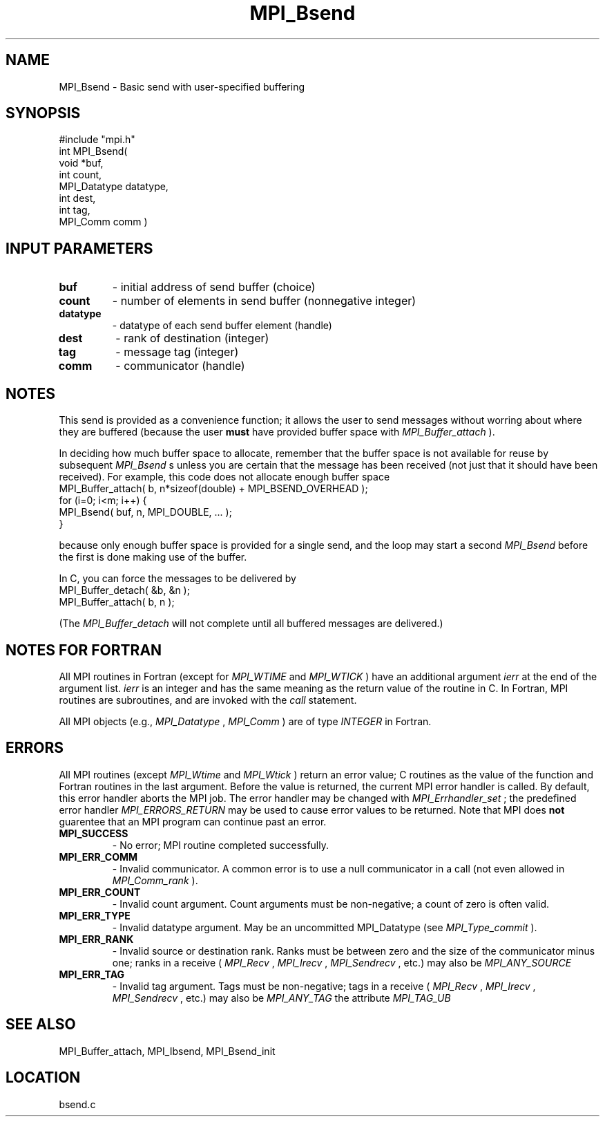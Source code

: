 .TH MPI_Bsend 3 "8/30/1999" " " "MPI"
.SH NAME
MPI_Bsend \-  Basic send with user-specified buffering 
.SH SYNOPSIS
.nf
#include "mpi.h"
int MPI_Bsend( 
 void *buf, 
 int count, 
 MPI_Datatype datatype, 
 int dest, 
 int tag, 
 MPI_Comm comm )
.fi
.SH INPUT PARAMETERS
.PD 0
.TP
.B buf 
- initial address of send buffer (choice) 
.PD 1
.PD 0
.TP
.B count 
- number of elements in send buffer (nonnegative integer) 
.PD 1
.PD 0
.TP
.B datatype 
- datatype of each send buffer element (handle) 
.PD 1
.PD 0
.TP
.B dest 
- rank of destination (integer) 
.PD 1
.PD 0
.TP
.B tag 
- message tag (integer) 
.PD 1
.PD 0
.TP
.B comm 
- communicator (handle) 
.PD 1

.SH NOTES
This send is provided as a convenience function; it allows the user to
send messages without worring about where they are buffered (because the
user 
.B must
have provided buffer space with 
.I MPI_Buffer_attach
).

In deciding how much buffer space to allocate, remember that the buffer space
is not available for reuse by subsequent 
.I MPI_Bsend
s unless you are certain
that the message
has been received (not just that it should have been received).  For example,
this code does not allocate enough buffer space
.nf
MPI_Buffer_attach( b, n*sizeof(double) + MPI_BSEND_OVERHEAD );
for (i=0; i<m; i++) {
MPI_Bsend( buf, n, MPI_DOUBLE, ... );
}
.fi

because only enough buffer space is provided for a single send, and the
loop may start a second 
.I MPI_Bsend
before the first is done making use of the
buffer.

In C, you can
force the messages to be delivered by
.nf
MPI_Buffer_detach( &b, &n );
MPI_Buffer_attach( b, n );
.fi

(The 
.I MPI_Buffer_detach
will not complete until all buffered messages are
delivered.)

.SH NOTES FOR FORTRAN
All MPI routines in Fortran (except for 
.I MPI_WTIME
and 
.I MPI_WTICK
) have
an additional argument 
.I ierr
at the end of the argument list.  
.I ierr
is an integer and has the same meaning as the return value of the routine
in C.  In Fortran, MPI routines are subroutines, and are invoked with the
.I call
statement.

All MPI objects (e.g., 
.I MPI_Datatype
, 
.I MPI_Comm
) are of type 
.I INTEGER
in Fortran.

.SH ERRORS

All MPI routines (except 
.I MPI_Wtime
and 
.I MPI_Wtick
) return an error value;
C routines as the value of the function and Fortran routines in the last
argument.  Before the value is returned, the current MPI error handler is
called.  By default, this error handler aborts the MPI job.  The error handler
may be changed with 
.I MPI_Errhandler_set
; the predefined error handler
.I MPI_ERRORS_RETURN
may be used to cause error values to be returned.
Note that MPI does 
.B not
guarentee that an MPI program can continue past
an error.

.PD 0
.TP
.B MPI_SUCCESS 
- No error; MPI routine completed successfully.
.PD 1
.PD 0
.TP
.B MPI_ERR_COMM 
- Invalid communicator.  A common error is to use a null
communicator in a call (not even allowed in 
.I MPI_Comm_rank
).
.PD 1
.PD 0
.TP
.B MPI_ERR_COUNT 
- Invalid count argument.  Count arguments must be 
non-negative; a count of zero is often valid.
.PD 1
.PD 0
.TP
.B MPI_ERR_TYPE 
- Invalid datatype argument.  May be an uncommitted 
MPI_Datatype (see 
.I MPI_Type_commit
).
.PD 1
.PD 0
.TP
.B MPI_ERR_RANK 
- Invalid source or destination rank.  Ranks must be between
zero and the size of the communicator minus one; ranks in a receive
(
.I MPI_Recv
, 
.I MPI_Irecv
, 
.I MPI_Sendrecv
, etc.) may also be 
.I MPI_ANY_SOURCE
.
.PD 1
.PD 0
.TP
.B MPI_ERR_TAG 
- Invalid tag argument.  Tags must be non-negative; tags
in a receive (
.I MPI_Recv
, 
.I MPI_Irecv
, 
.I MPI_Sendrecv
, etc.) may
also be 
.I MPI_ANY_TAG
.  The largest tag value is available through the 
the attribute 
.I MPI_TAG_UB
.
.PD 1

.SH SEE ALSO
MPI_Buffer_attach, MPI_Ibsend, MPI_Bsend_init
.br
.SH LOCATION
bsend.c

